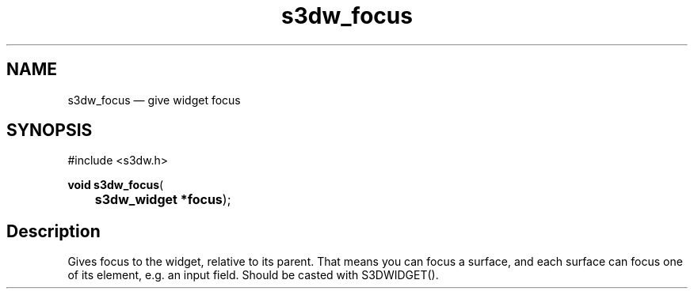 .TH "s3dw_focus" "3" 
.SH "NAME" 
s3dw_focus \(em give widget focus 
.SH "SYNOPSIS" 
.PP 
.nf 
#include <s3dw.h> 
.sp 1 
\fBvoid \fBs3dw_focus\fP\fR( 
\fB	s3dw_widget *\fBfocus\fR\fR); 
.fi 
.SH "Description" 
.PP 
Gives focus to the widget, relative to its parent. That means you can focus a surface, and each surface can focus one of its element, e.g. an input field. Should be casted with S3DWIDGET().          
.\" created by instant / docbook-to-man
